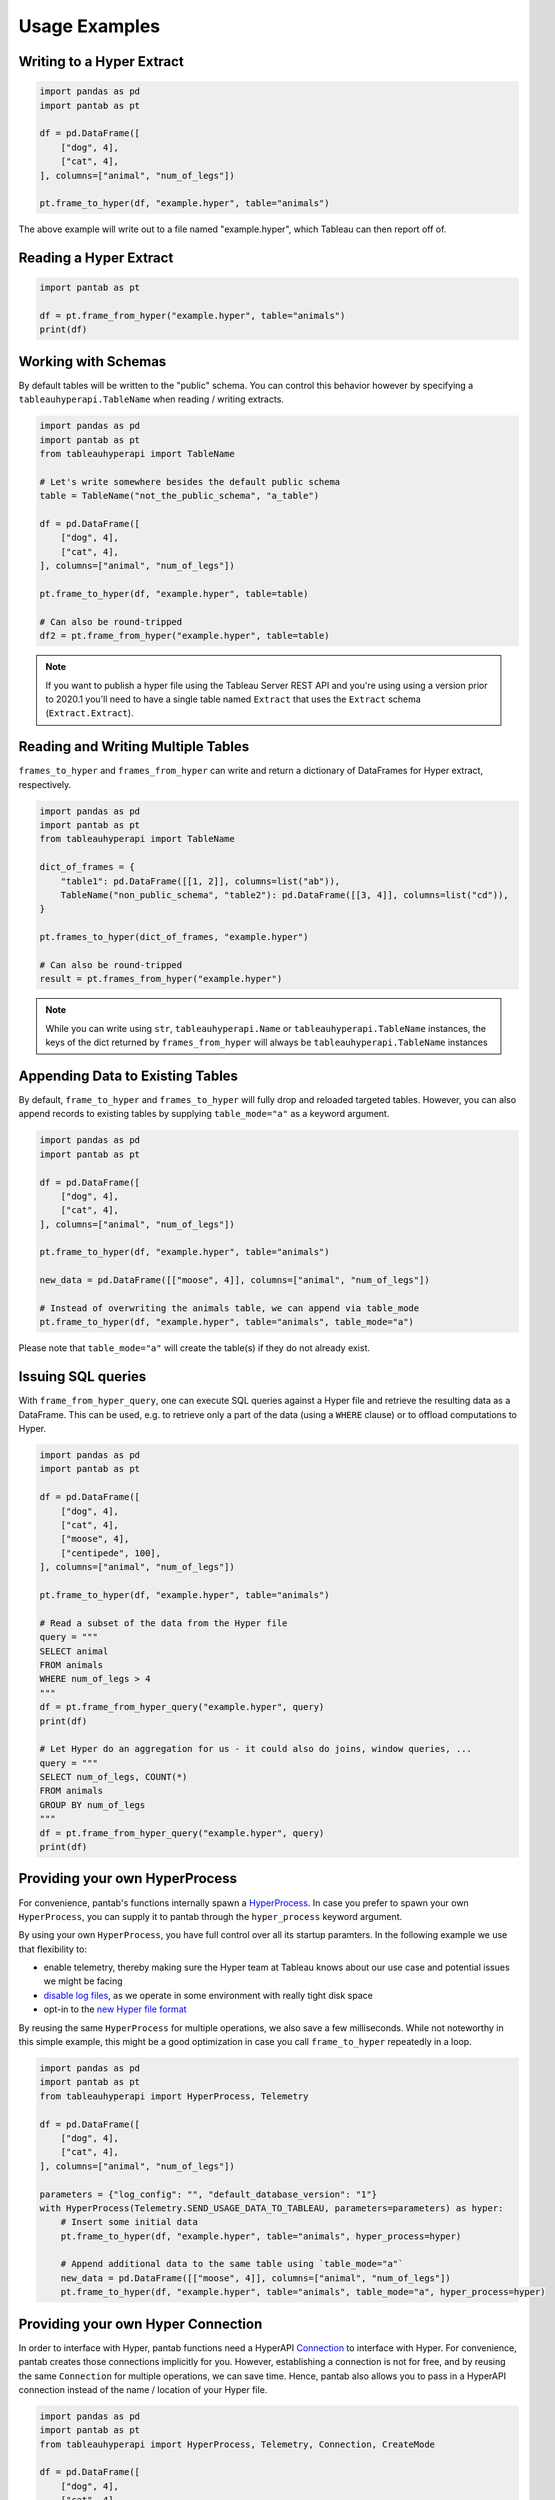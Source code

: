 Usage Examples
==============

Writing to a Hyper Extract
--------------------------

.. code-block:: python

   import pandas as pd
   import pantab as pt

   df = pd.DataFrame([
       ["dog", 4],
       ["cat", 4],
   ], columns=["animal", "num_of_legs"])

   pt.frame_to_hyper(df, "example.hyper", table="animals")

The above example will write out to a file named "example.hyper", which Tableau can then report off of.

.. image:: _static/simple_write.png

Reading a Hyper Extract
-----------------------

.. code-block:: python

   import pantab as pt

   df = pt.frame_from_hyper("example.hyper", table="animals")
   print(df)

Working with Schemas
--------------------

By default tables will be written to the "public" schema. You can control this behavior however by specifying a ``tableauhyperapi.TableName`` when reading / writing extracts.

.. code-block:: python

   import pandas as pd
   import pantab as pt
   from tableauhyperapi import TableName

   # Let's write somewhere besides the default public schema
   table = TableName("not_the_public_schema", "a_table")

   df = pd.DataFrame([
       ["dog", 4],
       ["cat", 4],
   ], columns=["animal", "num_of_legs"])

   pt.frame_to_hyper(df, "example.hyper", table=table)

   # Can also be round-tripped
   df2 = pt.frame_from_hyper("example.hyper", table=table)

.. note::

   If you want to publish a hyper file using the Tableau Server REST API and you're using using a version prior to 2020.1 you'll need to have a single table named ``Extract`` that uses the ``Extract`` schema (``Extract.Extract``).


Reading and Writing Multiple Tables
-----------------------------------

``frames_to_hyper`` and ``frames_from_hyper`` can write and return a dictionary of DataFrames for Hyper extract, respectively.

.. code-block:: python

   import pandas as pd
   import pantab as pt
   from tableauhyperapi import TableName

   dict_of_frames = {
       "table1": pd.DataFrame([[1, 2]], columns=list("ab")),
       TableName("non_public_schema", "table2"): pd.DataFrame([[3, 4]], columns=list("cd")),
   }

   pt.frames_to_hyper(dict_of_frames, "example.hyper")

   # Can also be round-tripped
   result = pt.frames_from_hyper("example.hyper")


.. note::

   While you can write using ``str``, ``tableauhyperapi.Name`` or ``tableauhyperapi.TableName`` instances, the keys of the dict returned by ``frames_from_hyper`` will always be ``tableauhyperapi.TableName`` instances

Appending Data to Existing Tables
---------------------------------

By default, ``frame_to_hyper`` and ``frames_to_hyper`` will fully drop and reloaded targeted tables. However, you can also append records to existing tables by supplying ``table_mode="a"`` as a keyword argument.

.. code-block:: python

   import pandas as pd
   import pantab as pt

   df = pd.DataFrame([
       ["dog", 4],
       ["cat", 4],
   ], columns=["animal", "num_of_legs"])

   pt.frame_to_hyper(df, "example.hyper", table="animals")

   new_data = pd.DataFrame([["moose", 4]], columns=["animal", "num_of_legs"])

   # Instead of overwriting the animals table, we can append via table_mode
   pt.frame_to_hyper(df, "example.hyper", table="animals", table_mode="a")

Please note that ``table_mode="a"`` will create the table(s) if they do not already exist.


Issuing SQL queries
-------------------

.. versionadded:: 2.0

With ``frame_from_hyper_query``, one can execute SQL queries against a Hyper file and retrieve the resulting data as a DataFrame. This can be used, e.g. to retrieve only a part of the data (using a ``WHERE`` clause) or to offload computations to Hyper.

.. code-block:: python

   import pandas as pd
   import pantab as pt

   df = pd.DataFrame([
       ["dog", 4],
       ["cat", 4],
       ["moose", 4],
       ["centipede", 100],
   ], columns=["animal", "num_of_legs"])

   pt.frame_to_hyper(df, "example.hyper", table="animals")

   # Read a subset of the data from the Hyper file
   query = """
   SELECT animal
   FROM animals
   WHERE num_of_legs > 4
   """
   df = pt.frame_from_hyper_query("example.hyper", query)
   print(df)

   # Let Hyper do an aggregation for us - it could also do joins, window queries, ...
   query = """
   SELECT num_of_legs, COUNT(*)
   FROM animals
   GROUP BY num_of_legs
   """
   df = pt.frame_from_hyper_query("example.hyper", query)
   print(df)


Providing your own HyperProcess
-------------------------------

.. versionadded:: 2.0

For convenience, pantab's functions internally spawn a `HyperProcess <https://tableau.github.io/hyper-db/docs/hyper-api/hyper_process>`_. In case you prefer to spawn your own ``HyperProcess``, you can supply it to pantab through the ``hyper_process`` keyword argument.

By using your own ``HyperProcess``, you have full control over all its startup paramters.
In the following example we use that flexibility to:

- enable telemetry, thereby making sure the Hyper team at Tableau knows about our use case and potential issues we might be facing
- `disable log files <https://tableau.github.io/hyper-db/docs/hyper-api/hyper_process#log_config>`_, as we operate in some environment with really tight disk space
- opt-in to the `new Hyper file format <https://tableau.github.io/hyper-db/docs/hyper-api/hyper_process#default_database_version>`_

By reusing the same ``HyperProcess`` for multiple operations, we also save a few milliseconds. While not noteworthy in this simple example, this might be a good optimization in case you call ``frame_to_hyper`` repeatedly in a loop.


.. code-block:: python

   import pandas as pd
   import pantab as pt
   from tableauhyperapi import HyperProcess, Telemetry

   df = pd.DataFrame([
       ["dog", 4],
       ["cat", 4],
   ], columns=["animal", "num_of_legs"])

   parameters = {"log_config": "", "default_database_version": "1"}
   with HyperProcess(Telemetry.SEND_USAGE_DATA_TO_TABLEAU, parameters=parameters) as hyper:
       # Insert some initial data
       pt.frame_to_hyper(df, "example.hyper", table="animals", hyper_process=hyper)

       # Append additional data to the same table using `table_mode="a"`
       new_data = pd.DataFrame([["moose", 4]], columns=["animal", "num_of_legs"])
       pt.frame_to_hyper(df, "example.hyper", table="animals", table_mode="a", hyper_process=hyper)


Providing your own Hyper Connection
-----------------------------------

.. versionadded:: 2.0

In order to interface with Hyper, pantab functions need a HyperAPI `Connection <https://tableau.github.io/hyper-db/docs/hyper-api/connection>`_ to interface with Hyper.
For convenience, pantab creates those connections implicitly for you.
However, establishing a connection is not for free, and by reusing the same ``Connection`` for multiple operations, we can save time.
Hence, pantab also allows you to pass in a HyperAPI connection instead of the name / location of your Hyper file.

.. code-block:: python

   import pandas as pd
   import pantab as pt
   from tableauhyperapi import HyperProcess, Telemetry, Connection, CreateMode

   df = pd.DataFrame([
       ["dog", 4],
       ["cat", 4],
       ["centipede", 100],
   ], columns=["animal", "num_of_legs"])
   path = "example.hyper"

   with HyperProcess(Telemetry.DO_NOT_SEND_USAGE_DATA_TO_TABLEAU) as hyper:
       pt.frames_to_hyper({"animals": df}, path, hyper_process=hyper)

       with Connection(hyper.endpoint, path, CreateMode.NONE) as connection:
            query = """
            SELECT animal
            FROM animals
            WHERE num_of_legs > 4
            """
            many_legs_df = pt.frame_from_hyper_query(connection, query)
            print(many_legs_df)

            all_animals = pt.frame_from_hyper(connection, table="animals")
            print(all_animals)

